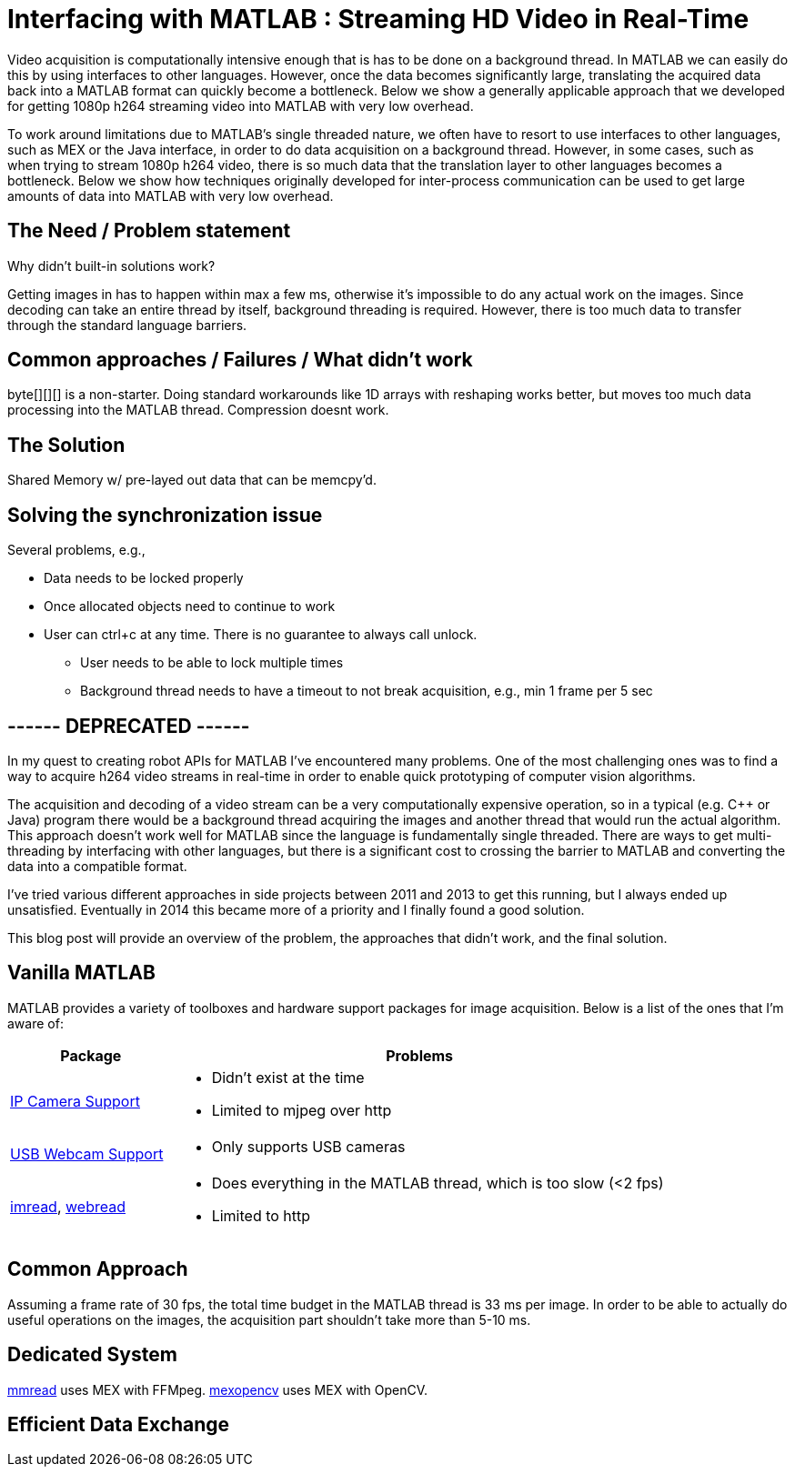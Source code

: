 = Interfacing with MATLAB : Streaming HD Video in Real-Time
:published_at: 2016-10-10
//:hp-tags: 
:imagesdir: ../images

Video acquisition is computationally intensive enough that is has to be done on a background thread. In MATLAB we can easily do this by using interfaces to other languages. However, once the data becomes significantly large, translating the acquired data back into a MATLAB format can quickly become a bottleneck. Below we show a generally applicable approach that we developed for getting 1080p h264 streaming video into MATLAB with very low overhead.

To work around limitations due to MATLAB's single threaded nature, we often have to resort to use interfaces to other languages, such as MEX or the Java interface, in order to do data acquisition on a background thread. However, in some cases, such as when trying to stream 1080p h264 video, there is so much data that the translation layer to other languages becomes a bottleneck. Below we show how techniques originally developed for inter-process communication can be used to get large amounts of data into MATLAB with very low overhead.

== The Need / Problem statement

Why didn't built-in solutions work?

Getting images in has to happen within max a few ms, otherwise it's impossible to do any actual work on the images. Since decoding can take an entire thread by itself, background threading is required. However, there is too much data to transfer through the standard language barriers.

== Common approaches / Failures / What didn't work

byte[][][] is a non-starter. Doing standard workarounds like 1D arrays with reshaping works better, but moves too much data processing into the MATLAB thread. Compression doesnt work.

== The Solution

Shared Memory w/ pre-layed out data that can be memcpy'd.

== Solving the synchronization issue

Several problems, e.g.,

* Data needs to be locked properly
* Once allocated objects need to continue to work
* User can ctrl+c at any time. There is no guarantee to always call unlock.
** User needs to be able to lock multiple times
** Background thread needs to have a timeout to not break acquisition, e.g., min 1 frame per 5 sec

== ------ DEPRECATED ------

In my quest to creating robot APIs for MATLAB I've encountered many problems. One of the most challenging ones was to find a way to acquire h264 video streams in real-time in order to enable quick prototyping of computer vision algorithms.

The acquisition and decoding of a video stream can be a very computationally expensive operation, so in a typical (e.g. C++ or Java) program there would be a background thread acquiring the images and another thread that would run the actual algorithm. This approach doesn't work well for MATLAB since the language is fundamentally single threaded. There are ways to get multi-threading by interfacing with other languages, but there is a significant cost to crossing the barrier to MATLAB and converting the data into a compatible format.

I've tried various different approaches in side projects between 2011 and 2013 to get this running, but I always ended up unsatisfied. Eventually in 2014 this became more of a priority and I finally found a good solution. 

This blog post will provide an overview of the problem, the approaches that didn't work, and the final solution.

== Vanilla MATLAB

MATLAB provides a variety of toolboxes and hardware support packages for image acquisition. Below is a list of the ones that I'm aware of:

[width="100%",options="header",cols="1a,3a"]
|====================
| Package | Problems 

| link:http://www.mathworks.com/hardware-support/ip-camera.html[IP Camera Support] |
* Didn't exist at the time
* Limited to mjpeg over http

| link:http://www.mathworks.com/hardware-support/matlab-webcam.html[USB Webcam Support] |
* Only supports USB cameras

| link:http://www.mathworks.com/help/matlab/ref/imread.html[imread], link:http://www.mathworks.com/help/matlab/ref/webread.html[webread] |
* Does everything in the MATLAB thread, which is too slow (<2 fps) 
* Limited to http

|====================


== Common Approach

// Similar to ROS / LCM - acquire image in 1 process and publish as jpeg
// --> quality reduction and huge load on the system
// --> not feasible for >480p

// MATLAB thread: retrieve encoded data, decode to raw, convert to matlab format

Assuming a frame rate of 30 fps, the total time budget in the MATLAB thread is 33 ms per image. In order to be able to actually do useful operations on the images, the acquisition part shouldn't take more than 5-10 ms.

// ROS toolbox -> ros/msg/sensor_msgs/internal/ImageReader.decompressImg() uses javax.imageIO to read jpeg, then converts to uint8 array and does reshape.

== Dedicated System

// implemented as much as possible in background thread, direct acquisition

// MATLAB thread: convert to MATLAB format

link:http://www.mathworks.com/matlabcentral/fileexchange/8028-mmread[mmread] uses MEX with FFMpeg. 
link:https://github.com/kyamagu/mexopencv[mexopencv] uses MEX with OpenCV.


== Efficient Data Exchange

// MATLAB thread: 2 very cheap Java calls for locking and a memcpy operation







